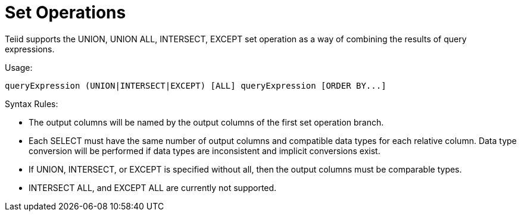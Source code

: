 
= Set Operations

Teiid supports the UNION, UNION ALL, INTERSECT, EXCEPT set operation as a way of combining the results of query expressions.

Usage:

[source,sql]
----
queryExpression (UNION|INTERSECT|EXCEPT) [ALL] queryExpression [ORDER BY...]
----

Syntax Rules:

* The output columns will be named by the output columns of the first set operation branch.
* Each SELECT must have the same number of output columns and compatible data types for each relative column. Data type conversion will be performed if data types are inconsistent and implicit conversions exist.
* If UNION, INTERSECT, or EXCEPT is specified without all, then the output columns must be comparable types.
* INTERSECT ALL, and EXCEPT ALL are currently not supported.

